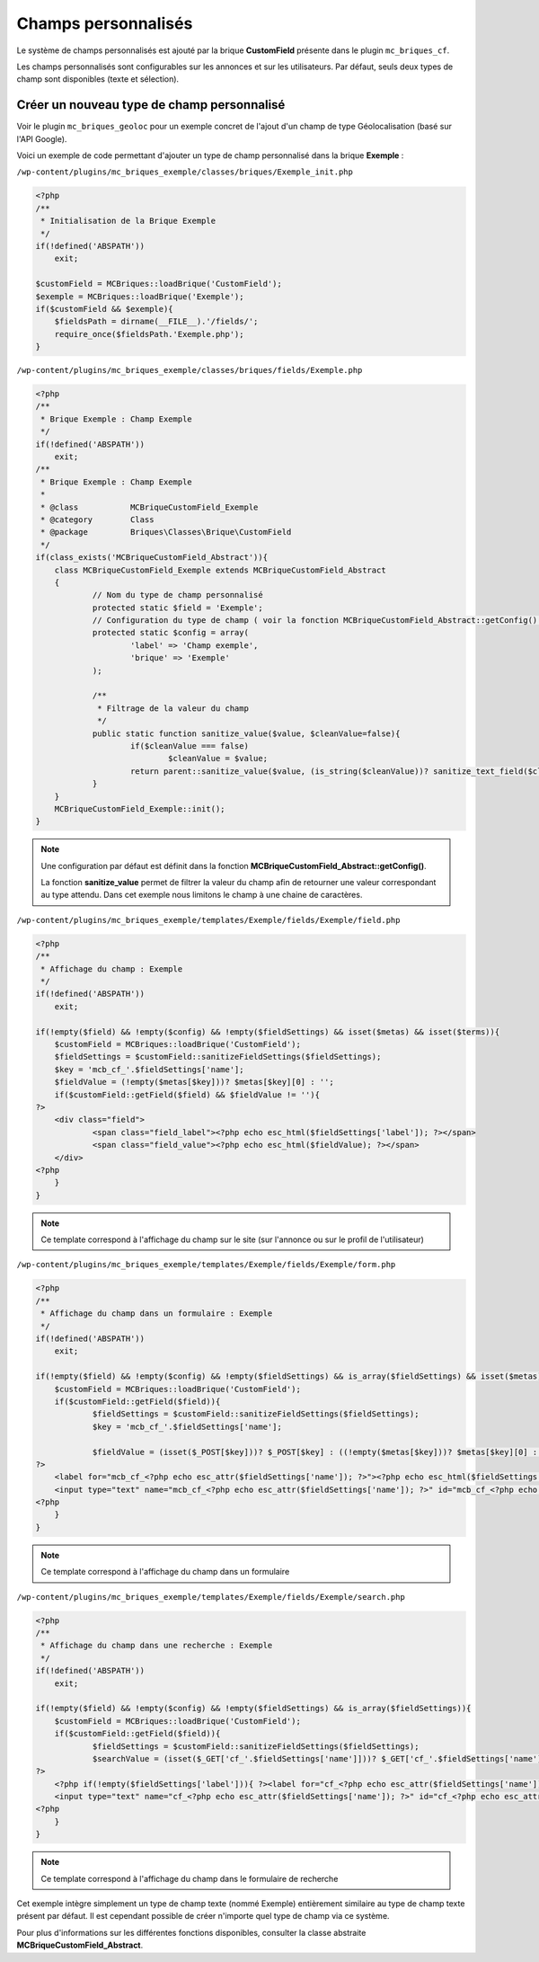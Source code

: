 Champs personnalisés
====================

Le système de champs personnalisés est ajouté par la brique **CustomField** présente dans le plugin ``mc_briques_cf``.

Les champs personnalisés sont configurables sur les annonces et sur les utilisateurs. Par défaut, seuls deux types de champ sont disponibles (texte et sélection).


Créer un nouveau type de champ personnalisé
-------------------------------------------

Voir le plugin ``mc_briques_geoloc`` pour un exemple concret de l'ajout d'un champ de type Géolocalisation (basé sur l'API Google).

Voici un exemple de code permettant d'ajouter un type de champ personnalisé dans la brique **Exemple** :

``/wp-content/plugins/mc_briques_exemple/classes/briques/Exemple_init.php``

.. code-block:: php

    <?php
    /**
     * Initialisation de la Brique Exemple
     */
    if(!defined('ABSPATH'))
    	exit;
    
    $customField = MCBriques::loadBrique('CustomField');
    $exemple = MCBriques::loadBrique('Exemple');
    if($customField && $exemple){
    	$fieldsPath = dirname(__FILE__).'/fields/';
    	require_once($fieldsPath.'Exemple.php');
    }

``/wp-content/plugins/mc_briques_exemple/classes/briques/fields/Exemple.php``

.. code-block:: php

    <?php
    /**
     * Brique Exemple : Champ Exemple
     */
    if(!defined('ABSPATH'))
    	exit;
    /**
     * Brique Exemple : Champ Exemple
     *
     * @class 		MCBriqueCustomField_Exemple
     * @category	Class
     * @package 	Briques\Classes\Brique\CustomField
     */
    if(class_exists('MCBriqueCustomField_Abstract')){
    	class MCBriqueCustomField_Exemple extends MCBriqueCustomField_Abstract
    	{
    		// Nom du type de champ personnalisé
    		protected static $field = 'Exemple';
    		// Configuration du type de champ ( voir la fonction MCBriqueCustomField_Abstract::getConfig() )
    		protected static $config = array(
    			'label' => 'Champ exemple',
    			'brique' => 'Exemple'
    		);
    		
    		/**
    		 * Filtrage de la valeur du champ
    		 */
    		public static function sanitize_value($value, $cleanValue=false){
    			if($cleanValue === false)
    				$cleanValue = $value;
    			return parent::sanitize_value($value, (is_string($cleanValue))? sanitize_text_field($cleanValue) : '');
    		}
    	}
    	MCBriqueCustomField_Exemple::init();
    }

.. note::
    Une configuration par défaut est définit dans la fonction **MCBriqueCustomField_Abstract::getConfig()**.
    
    La fonction **sanitize_value** permet de filtrer la valeur du champ afin de retourner une valeur correspondant au type attendu. Dans cet exemple nous limitons le champ à une chaine de caractères.

``/wp-content/plugins/mc_briques_exemple/templates/Exemple/fields/Exemple/field.php``

.. code-block:: php

    <?php
    /**
     * Affichage du champ : Exemple
     */
    if(!defined('ABSPATH'))
    	exit;
    
    if(!empty($field) && !empty($config) && !empty($fieldSettings) && isset($metas) && isset($terms)){
    	$customField = MCBriques::loadBrique('CustomField');
    	$fieldSettings = $customField::sanitizeFieldSettings($fieldSettings);
    	$key = 'mcb_cf_'.$fieldSettings['name'];
    	$fieldValue = (!empty($metas[$key]))? $metas[$key][0] : '';
    	if($customField::getField($field) && $fieldValue != ''){
    ?>
    	<div class="field">
    		<span class="field_label"><?php echo esc_html($fieldSettings['label']); ?></span>
    		<span class="field_value"><?php echo esc_html($fieldValue); ?></span>
    	</div>
    <?php
    	}
    }

.. note::
    Ce template correspond à l'affichage du champ sur le site (sur l'annonce ou sur le profil de l'utilisateur)


``/wp-content/plugins/mc_briques_exemple/templates/Exemple/fields/Exemple/form.php``

.. code-block:: php

    <?php
    /**
     * Affichage du champ dans un formulaire : Exemple
     */
    if(!defined('ABSPATH'))
    	exit;
    
    if(!empty($field) && !empty($config) && !empty($fieldSettings) && is_array($fieldSettings) && isset($metas) && isset($terms)){
    	$customField = MCBriques::loadBrique('CustomField');
    	if($customField::getField($field)){
    		$fieldSettings = $customField::sanitizeFieldSettings($fieldSettings);
    		$key = 'mcb_cf_'.$fieldSettings['name'];
    		
    		$fieldValue = (isset($_POST[$key]))? $_POST[$key] : ((!empty($metas[$key]))? $metas[$key][0] : '');
    ?>
    	<label for="mcb_cf_<?php echo esc_attr($fieldSettings['name']); ?>"><?php echo esc_html($fieldSettings['label']); ?></label>
    	<input type="text" name="mcb_cf_<?php echo esc_attr($fieldSettings['name']); ?>" id="mcb_cf_<?php echo esc_attr($fieldSettings['name']); ?>" class="form-control" value="<?php echo esc_attr($fieldValue); ?>"<?php if(!empty($fieldSettings['required'])){ ?> required<?php } ?> />
    <?php
    	}
    }

.. note::
    Ce template correspond à l'affichage du champ dans un formulaire

``/wp-content/plugins/mc_briques_exemple/templates/Exemple/fields/Exemple/search.php``

.. code-block:: php

    <?php
    /**
     * Affichage du champ dans une recherche : Exemple
     */
    if(!defined('ABSPATH'))
    	exit;
    
    if(!empty($field) && !empty($config) && !empty($fieldSettings) && is_array($fieldSettings)){
    	$customField = MCBriques::loadBrique('CustomField');
    	if($customField::getField($field)){
    		$fieldSettings = $customField::sanitizeFieldSettings($fieldSettings);
    		$searchValue = (isset($_GET['cf_'.$fieldSettings['name']]))? $_GET['cf_'.$fieldSettings['name']] : '';
    ?>
    	<?php if(!empty($fieldSettings['label'])){ ?><label for="cf_<?php echo esc_attr($fieldSettings['name']); ?>"><?php echo esc_attr($fieldSettings['label']); ?></label><?php } ?>
    	<input type="text" name="cf_<?php echo esc_attr($fieldSettings['name']); ?>" id="cf_<?php echo esc_attr($fieldSettings['name']); ?>" class="form-control"<?php if(!empty($fieldSettings['placeholder'])){ ?> placeholder="<?php echo esc_attr($fieldSettings['placeholder']); ?>"<?php } ?> value="<?php echo esc_attr($searchValue); ?>" />
    <?php
    	}
    }

.. note::
    Ce template correspond à l'affichage du champ dans le formulaire de recherche

Cet exemple intègre simplement un type de champ texte (nommé Exemple) entièrement similaire au type de champ texte présent par défaut. Il est cependant possible de créer n'importe quel type de champ via ce système.

Pour plus d'informations sur les différentes fonctions disponibles, consulter la classe abstraite **MCBriqueCustomField_Abstract**.